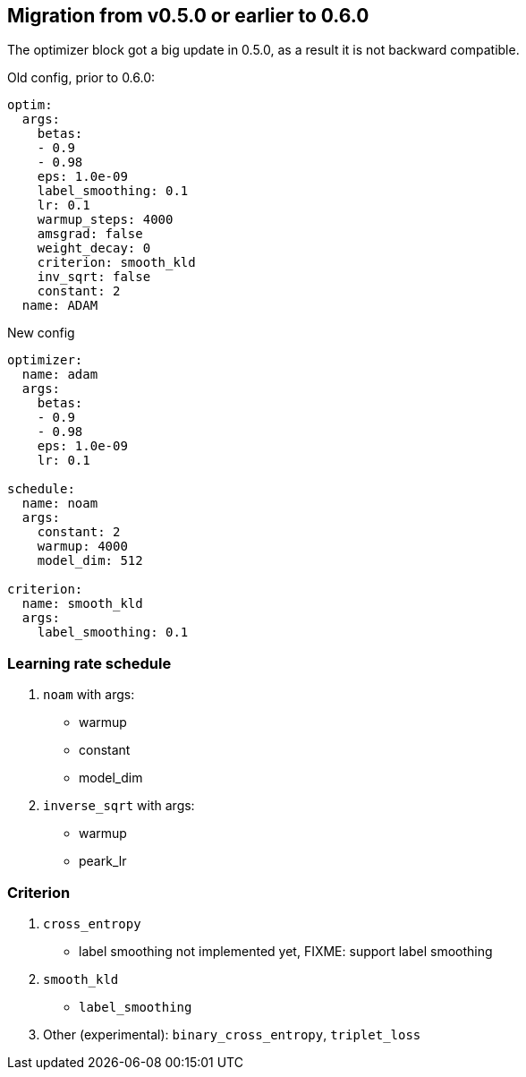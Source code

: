 
== Migration from v0.5.0 or earlier to 0.6.0

The optimizer block got a big update in 0.5.0, as a result it is not backward compatible.

.Old config, prior to 0.6.0:

[yaml]
----
optim:
  args:
    betas:
    - 0.9
    - 0.98
    eps: 1.0e-09
    label_smoothing: 0.1
    lr: 0.1
    warmup_steps: 4000
    amsgrad: false
    weight_decay: 0
    criterion: smooth_kld
    inv_sqrt: false
    constant: 2
  name: ADAM
----
.New config
[yaml]
----
optimizer:
  name: adam
  args:
    betas:
    - 0.9
    - 0.98
    eps: 1.0e-09
    lr: 0.1

schedule:
  name: noam
  args:
    constant: 2
    warmup: 4000
    model_dim: 512

criterion:
  name: smooth_kld
  args:
    label_smoothing: 0.1
----


=== Learning rate schedule

. `noam` with args:
  * warmup
  * constant
  * model_dim

. `inverse_sqrt` with args:
  * warmup
  * peark_lr

=== Criterion
. `cross_entropy`
   * label smoothing not implemented yet, FIXME: support label smoothing
. `smooth_kld`
    * `label_smoothing`
. Other (experimental): `binary_cross_entropy`, `triplet_loss`